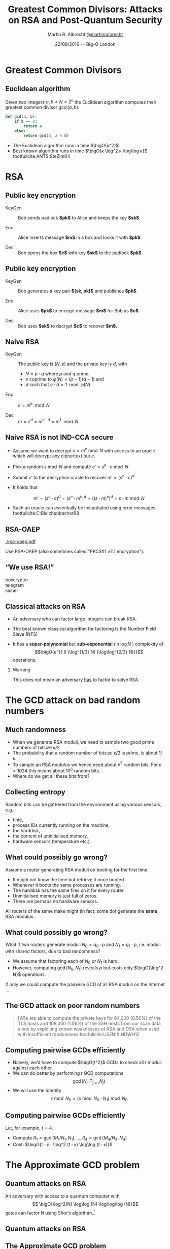 #+TITLE: Greatest Common Divisors: Attacks on RSA and Post-Quantum Security
#+AUTHOR: Martin R. Albrecht _@martinralbrecht_
#+DATE: 22/08/2016 — Big-O London
#+STARTUP: beamer indent

#+OPTIONS: H:2 toc:t num:t todo:t
#+LANGUAGE: en
#+SELECT_TAGS: export
#+EXCLUDE_TAGS: noexport

#+LaTeX_CLASS: mbeamer
#+LaTeX_HEADER: \newcommand{\ZZ}[1][blank]{\ensuremath{\ifthenelse{\equal{#1}{blank}}{\mathbb{Z}}{\mathbb{Z}\left[#1\right]}\xspace}}
#+LATEX_HEADER: \usepackage{filecontents}
#+LATEX_HEADER: \usepackage{url}
#+LATEX_HEADER: \usefonttheme[onlymath]{serif}
#+LATEX_HEADER: \renewcommand{\vec}[1]{\ensuremath{\mathbf{#1}}\xspace}
#+LATEX_HEADER: \newcommand{\sample}{\ensuremath{\leftarrow_{\$}}}
#+LATEX_HEADER: \newcommand{\ovec}[1]{\ensuremath{\overline{\vec{#1}}}\xspace}
#+LATEX_HEADER: \setbeamercolor{example text}{fg=mDarkBrown}

#+BIBLIOGRAPHY: local.bib,abbrev3.bib,crypto_crossref.bib


* Greatest Common Divisors

** Euclidean algorithm

Given two integers $a, b < N = 2^κ$ the Euclidean algorithm computes their greatest common divisor $\gcd(a,b)$.

#+BEGIN_SRC python
def gcd(a, b):
    if b == 0:
        return a
    else:
        return gcd(b, a % b)
#+END_SRC

- The Euclidean algorithm runs in time $\bigO{κ^2}$.
- Best known algorithm runs in time $\bigO{κ \log^2 κ \log\log κ}$. footfullcite:ANTS:SteZim04

* RSA

** Public key encryption

-  KeyGen :: Bob sends padlock *$pk$* to Alice and keeps the key *$sk$*.

-  Enc :: Alice inserts message *$m$* in a box and locks it with *$pk$*.

-  Dec :: Bob opens the box *$c$* with key *$sk$* to the padlock *$pk$*.

** Public key encryption

-  KeyGen :: Bob generates a key pair *$(sk, pk)$* and publishes *$pk$*.

-  Enc :: Alice uses *$pk$* to encrypt message *$m$* for Bob as *$c$*.

-  Dec :: Bob uses *$sk$* to decrypt *$c$* to recover *$m$*.

** Naive RSA

- KeyGen :: The public key is $(N,e)$ and the private key is $d$, with

  - $N = p⋅q$ where $p$ and $q$ prime,
  - $e$ coprime to $φ(N) = (p-1)(q-1)$ and
  - $d$ such that $e⋅ d = 1 \mod{φ(N)}$.

- Enc :: $c = m^e \mod{N}$

- Dec :: $m = c^d = m^{e\cdot d} = m^{1} \mod{N}$
 
** Naive RSA is not IND-CCA secure

#+ATTR_BEAMER: :overlay +-
- Assume we want to decrypt $c = m^e \bmod N$ with access to an oracle which will decrypt any ciphertext but $c$.

- Pick a random $s \bmod N$ and compute $c' = s^e ⋅ c \bmod N$

- Submit $c'$ to the decryption oracle to recover $m' = {\left(s^e ⋅ c\right)}^d$

- It holds that

  \[m' = {\left(s^e ⋅ c\right)}^d = {\left(s^e ⋅ m^e\right)}^d = {\left({\left(s⋅m\right)}^e \right)}^d = s⋅m \bmod N\]

- Such an oracle can essentially be instantiated using error messages. footfullcite:C:Bleichenbacher98

** RSA-OAEP

#+BEGIN_CENTER
#+ATTR_LATEX: :width 0.5\textwidth
[[./rsa-oaep.pdf]]
#+END_CENTER

Use RSA-OAEP (also sometimes called "PKCS#1 v2.1 encryption").

** “We use RSA!”

  - boxcryptor :: [[./boxcryptor.png]]
  - telegram :: [[./telegram.png]]
  - sicher :: [[./sicher.png]]

** Classical attacks on RSA

- An adversary who can factor large integers can break RSA.

- The best known classical algorithm for factoring is the Number Field Sieve (NFS)

- It has a *super-polynomial* but *sub-exponential* (in $\log N$ ) complexity of \[\bigO{e^{1.9 (\log^{1/3} N) (\log\log^{2/3} N)}}\] operations.


#+BEAMER: \pause

*** Warning 

This does not mean an adversary _has_ to factor to solve RSA.

* The GCD attack on bad random numbers  
** Much randomness

- When we generate RSA moduli, we need to sample two good prime numbers of bitsize $κ/2$
- The probability that a random number of bitsize $κ/2$ is prime, is about $1/κ$.
- To sample an RSA modulus we hence need about $κ^2$ random bits. For $κ = 1024$ this means about $10^6$ random bits.
- Where do we get all these bits from?

** Collecting entropy

Random bits can be gathered from the environment using various sensors, e.g.

-  time,
-  process IDs currently running on the machine,
-  the harddisk,
-  the content of uninitialised memory,
-  hardware sensors (temperature etc.).

** What could possibly go wrong?

Assume a router generating RSA moduli on booting for the first time.

- It might not know the time but retrieve it once booted.
- Whenever it boots the same processes are running.
- The harddisk has the same files on it for every router.
- Uninitialised memory is just full of zeros.
- There are perhaps no hardware sensors.

All routers of the same make might (in fact, some do) generate the *same* RSA modulus.

** What could possibly go wrong?
What if two routers generate moduli $N_0 = q_0 ⋅ p$ and $N_1 = q_1 \cdot p$, i.e. moduli with shared factors, due to bad randomness?

- We assume that factoring each of $N_0$ or $N_1$ is hard.
- However, computing $\gcd(N_0, N_1)$ reveals $p$ but costs only $\bigO{\log^2 N}$ operations.

#+BEAMER: \pause
If only we could compute the pairwise GCD of all RSA moduli on the Internet \dots

** The GCD attack on poor random numbers

#+BEGIN_QUOTE
[W]e are able to compute the private keys for 64,000 (0.50%) of the TLS hosts and 108,000 (1.06%) of the SSH hosts from our scan data alone by exploiting known weaknesses of RSA and DSA when used with insufficient randomness.footfullcite:USENIX:HDWH12
#+END_QUOTE

** Computing pairwise GCDs efficiently

#+ATTR_BEAMER: :overlay +-
- Naively, we’d have to compute $\bigO{t^2}$ GCDs to check all $t$ moduli against each other.
- We can do better by performing \(t\) GCD computations \[\gcd(N_i, \prod_{j \neq i} N_j)\]
- We will use the identity \[x \bmod N_0 = (x \bmod N_0⋅N_1) \bmod N_0\]

** Computing pairwise GCDs efficiently

Let, for example, $t = 4$.

#+BEGIN_EXPORT LaTeX
\begin{center}
\begin{tikzpicture}[node distance=3cm,on grid,scale=0.6, every node/.style={transform shape}]
\node[anchor=center] (N0) at (0,0) {$N_0$};
\node[anchor=center] (N1) at (4,0)  {$N_1$};
\node[anchor=center] (N2) at (8,0) {$N_2$};
\node[anchor=center] (N3) at (12,0) {$N_3$};

\node[anchor=center](N01) at (2, -2) {$N_{01} = N_{0}\cdot N_1$};
\node[anchor=center] at (10, -2) (N23) {$N_{23} = N_{2} \cdot N_3$};

\node[anchor=center](N0123) at (6,-4) {$N_{0123} = N_{01} \cdot N_{23}$};

\draw (N0) -- (N01);
\draw (N1) -- (N01);

\draw (N2) -- (N23);
\draw (N3) -- (N23);

\draw (N01) -- (N0123);
\draw (N23) -- (N0123);

\node[] (M01) at (2,-6) {$M_{01} = N_{0123} \bmod N_{01}^2$};
\node[] (M23) at (10,-6)  {$M_{23} = N_{0123} \bmod N_{23}^2$};

\node[] (M0) at (-1,-8)  {$M_{0} = M_{01} \bmod N_{0}^2$};
\node[] (M1) at (4,-8) {$M_{1} = M_{01} \bmod N_{1}^2$};

\node[] (M2) at (8,-8) {$M_{2} = M_{23} \bmod N_{2}^2$};
\node[] (M3) at (12,-8) {$M_{3} = M_{23} \bmod N_{3}^2$};

\draw (N0123) -- (M01);
\draw (N0123) -- (M23);

\draw (M01) -- (M0);
\draw (M01) -- (M1);
\draw (M23) -- (M2);
\draw (M23) -- (M3);

\end{tikzpicture}
\end{center}
#+END_EXPORT

- Compute $R_{1} = \gcd(M_{1}/N_{1}, N_1), \dots, R_{4} = \gcd(M_{4}/N_{4}, N_{4})$
- Cost: $\bigO{t ⋅ κ ⋅ \log^2 (t ⋅ κ) \log\log (t ⋅ κ)}$

* The Approximate GCD problem
** Quantum attacks on RSA

An adversary with access to a quantum computer with \[ \bigO{\log^2(N) \log\log (N) \log\log\log (N)}\] gates can factor $N$ using Shor’s algorithm.[fn:1]

** Quantum attacks on RSA

[[./competition.png]]

** The Approximate GCD problem

The *Approximate GCD* problem is the problem of distinguishing \[x_i = q_i ⋅ p  \alert{+ r_i}\] from uniform $\ZZ ∩ [0, X)$ with $x_i < X$.

** The Approximate GCD problem

\[x_i = q_i ⋅ p  + r_i\]

If $λ$ is our security parameter (think $λ=128$), then

| name | sizeof | DGHV10 footfullcite:EC:DGHV10 | CheSte15 footfullcite:EC:CheSte15 |
|------+--------+-------------------------------+-----------------------------------|
|  <r> |    <r> |                               |                                   |
|  $γ$ |  $x_i$ | $λ^5$                         | $λ \log λ$                        |
|  $η$ |    $p$ | $λ^2$                         | $λ + \log λ$                      |
|  $ρ$ |  $r_i$ | $λ$                           | $λ$                               |

** Naive encryption

- KeyGen :: The public key is $\{x_i = q_i ⋅ p + 2\,r_i\}_{0 ≤ i < t}$ and the private key is $p$.

- Enc :: For $m \in \{0,1\}$ output $c = m + \sum b_i ⋅ x_i$ with $b_i \sample \{0,1\}$.

- Dec :: $m = (c \bmod p) \bmod 2$.
 
#+BEAMER: \pause

*** Warning

This encryption scheme has the same malleability property as naive RSA encryption![fn:2]

* Attacks on the Approximate GCD problem

** Exhaustive search

Given $x_0 = q_0 ⋅ p + r_0$ and $x_1 + q_1 ⋅ p + r_1$ we know that \[p = \gcd\left((x_0 - r_0), (x_1 - r_1)\right)\]


Guess $r_0$ and $r_1$!

*** Cost

$2^{2ρ}$ GCDs

** Exhaustive search + multiplication

Compute \[\gcd\left(x_0', \prod_{i=0}^{2^ρ-1} (x_1 - i) \bmod x_0'\right)\] for all $x_0' = x_0 - j$ with $0 \leq j < 2^{ρ-1}$.

*** Cost

$2^ρ$ GCDs, $2^{2ρ}$ multiplications

** Time-memory trade-off

- We can reduce multiplications to $2^{ρ/2}$ per guess of $x_0'$.
- Define univariate polynomials mod $x_0'$:
\[f_j(x) = \prod_{i=0}^{j-1} (x_1 - (x + i)) \in \ZZ_{x_0'}[x]\]
- Note that
\[\prod_{i=0}^{2^ρ-1} (x_1 - i) = \prod_{k=0}^{2^{ρ/2} -1} f_{2^{ρ/2}}(2^{ρ/2}k)\]

*** Example

- $ρ = 2$, $f_{2} = (x_1 - (x + 0)) \cdot (x_1 - (x + 1))$
- $f_{2}(0) ⋅ f_{2}(2) = (x_1 - 0) ⋅ (x_1 - 1) ⋅ (x_1 - 2) ⋅ (x_1 - 3)$

** Time-memory trade-off

Compute \[\gcd\left(x_0', \prod_{k=0}^{2^{ρ/2} -1} f_{2^{ρ/2}}(2^{ρ/2}k) \bmod x_0'\right)\] for all $x_0' = x_0 - j$ with $0 \leq j < 2^{ρ-1}$.

*** Cost

- $2^{ρ}$ GCDs and computation of $f_{2^{ρ/2}}(x) \bmod x_0'$,
- per guess for $x_0'$: $2^{ρ/2}$ multiplications and evaluations of $f_{2^{ρ/2}}(x)$.

** Time-memory trade-off

- Computing $f_{2^{ρ/2}}(x) \bmod x_0'$ can be accomplished in time $\bigO{2^{ρ/2} ⋅ ρ}$ using the Fast Fourier Transform.
- Evaluating $f_{2^{ρ/2}}(x) \bmod x_0'$ at our $2^{ρ/2}$ points can be accomplished in time $\bigO{2^{ρ/2} ⋅ ρ}$ using the Fast Fourier Transform.
- The strategy is similar to the pairwise GCD case earlier

*** Cost

$2^{\bigO{3/2 ρ \log^2 ρ}}$ operations.footfullcite:EC:CheNgu12

** Lattice attacks

Given \(x_0  = q_0 p + r_0\) and \(x_1  = q_1 p + r_1\), consider

\begin{eqnarray*}
q_0 x_1 - q_1 x_0 & = & q_0 (q_1 p + r_1) - q_1 (q_0 p - r_0)\\
                  & = & q_0 q_1 p + q_0 r_1 - q_1 q_0 p - q_1 r_0\\
& = & q_0 r_1 - q_1 r_0
\end{eqnarray*}

and note that \[q_0 x_1 - q_1 x_0 \ll x_i\]

#+BEAMER: \pause

*** Non-starter?

We don’t know $q_i$!

** Lattice attacks

Consider the matrix 

\[\vec{B} = \begin{pmatrix}
2^{\rho + 1}  & x_1  & x_2   & \cdots  & x_t\\
              & -x_0 &       &         & \\
              &      &  -x_0 &         & \\
              &      &       &  \ddots & \\
              &      &       &         &  -x_0\\
\end{pmatrix}\]

multiplying on the left by the vector $\vec{q} = (q_0, q_1, q_2, \cdots, q_t)$ gives
\begin{align*}
\vec{v} &= (q_0, q_1, \cdots, q_t) \cdot \vec{B} \\
        &= (q_0\, 2^{ρ+1}, q_0 x_1 - q_1 x_0, \cdots, q_0 x_t - q_t x_0)\\
        &= (q_0\, \alert{2^{ρ+1}}, q_0 \alert{r_1} - q_1 \alert{r_0}, \cdots, q_0 \alert{r_t} - q_t \alert{r_0})
\end{align*}
which is a vector with small coefficients compared to $x_i$.

** Finding short vectors

We call the set of all integer-linear combinations of the rows of $\vec{B}$ the *lattice* spanned by (the rows of) $\vec{B}$.

- SVP :: finding a *shortest* non-zero vector on *general* lattices is NP-hard.

- Gap-SVP :: finding *short* non-zero vectors on *general* lattices is a well-known and presumed quantum-hard problem.

*** Easy SVP

GCD is SVP on the integer lattice $\ZZ$. For example, $\vec{B} = {[21, 14]}^T$, $\vec{v} = (-1,1)$, $\vec{v} ⋅\vec{B} = 7$.

** Reduction to lattice problem

We can show that an adversary *has* to solve Gap-SVP.

*** AGCD → LWE                                                         :B_lemma:

If there is an algorithm efficiently solving the AGCD problem then there exists an algorithm which solves the _Learning with Errors_ (LWE) problem with essentially the same performance. footfullcite:EC:CheSte15 

*** LWE → Gap-SVP

If there is an algorithm efficiently solving the LWE problem then there exists a quantum algorithm which solves worst-case Gap-SVP instances.footfullcite:STOC:Regev05

* Google’s post-quantum experiment: “A New Hope”

** Ring-LWE

- The Learning with Errors problem is essentially the problem of solving a linear system of equations in the presence of noise.
- Given $\vec{A}, \vec{c}$ solve \[\vec{c} = \vec{A} ⋅ \vec{s} + \vec{e} \bmod q\] for $\vec{s}$ when $\vec{e}$ is “small”.
- The matrix $\vec{A} \in \ZZ_q^{m \times n}$ is kinda big.
- To make it smaller, use *structured matrices*, e.g. negacyclic matrices ⇒ Ring-LWE.

** A New Hope footfullcite:EPRINT:ADPS15 : Ring-LWE based key exchange

#+BEGIN_SRC plantuml :file keyex.png :tangle no :exports results
skinparam monochrome true
skinparam dpi 600
skinparam backgroundColor transparent
skinparam classBackgroundColor transparent
skinparam style strictuml
skinparam handwritten true
skinparam packageStyle rect
skinparam defaultFontName FG Virgil

activate Client
Client -> Server: g<sup>a</sup>
activate Server
Client <- Server: g<sup>b</sup>, sign<sub>sk</sub>(g<sup>b</sup>)
note left: K= g<sup>ab</sup>
Client -> Server: E<sub>K</sub>(data)
note right: K= g<sup>ab</sup>
Server --> Client: E<sub>K</sub>(more data)
deactivate Server
deactivate Client
#+END_SRC

#+BEGIN_CENTER
#+ATTR_LaTeX: :width 0.6\textwidth
#+RESULTS:
[[file:keyex.png]]
#+END_CENTER

** Thank you

#+BEGIN_CENTER
 [[./kitten-01.jpg]]

*@@beamer:\Large@@ Questions?*
#+END_CENTER

* Bonus

** Homomorphic encryption

Given $c_i = q_i ⋅ p + m_i'$ with $m_i' = 2\,r_i + m_i$.
- We can compute \[c' = c_0 ⋅ c_1 = q_0 q_1 p^2 + q_0 m_1' p  + q_1 m_0' p + m_0' ⋅ m_1'\] to get \(c' \bmod p =  m_0' ⋅ m_1'\) and \( m_0' ⋅ m_1' \bmod 2 = m_0 ⋅ m_1\).
- We can also compute \[c' = c_0 + c_1 = (q_0 + q_1) p + (m_0' + m_1')\] to get $c' \bmod p \bmod 2 = m_0 \oplus m_1$.

We can compute with encrypted data.[fn:3]

* Build Artefacts                                                     :noexport:
** Emacs Config

#+BEGIN_SRC emacs-lisp :tangle .dir-locals.el
((magit-mode .
             ((eval .
                    (and
                     (visual-line-mode 1)))))
 (bibtex-mode . ((fill-column . 10000)))
 (org-mode .
           ((org-tags-column . -80)
            (eval .
                  (and
                   (flyspell-mode t)
                   (visual-fill-column-mode t))))))
#+END_SRC

** Makefile

#+BEGIN_SRC makefile :tangle Makefile
EMACS=emacs
EMACSFLAGS=--batch -l ~/.emacs.d/org-export-init.el
LATEXMK=latexmk
LATEXMKFLAGS=-xelatex

%.pdf: %.tex talk-header.tex
$(LATEXMK) $(LATEXMKFLAGS) $<

%.tex: %.org
$(EMACS) $(EMACSFLAGS) $< -f org-latex-export-to-latex

clean:
rm -f *.bbl *.aux *.out *.synctex.gz *.log *.run.xml *.blg *-blx.bib *.fdb_latexmk *.fls *.toc

.PHONY: clean all
.PRECIOUS: %.tex
#+END_SRC

** Autoexport to PDF

   # Local Variables:
   # eval: (add-hook 'after-save-hook (lambda () (when (eq major-mode 'org-mode) (org-beamer-export-to-latex))) nil t)
   # End:

* Footnotes

[fn:1] http://www.scottaaronson.com/blog/?p=208

[fn:2] In contrast to naive RSA, this scheme offers indistinguishability security under chosen plaintext attacks (IND-CPA).

[fn:3] https://crypto.stanford.edu/craig/easy-fhe.pdf


